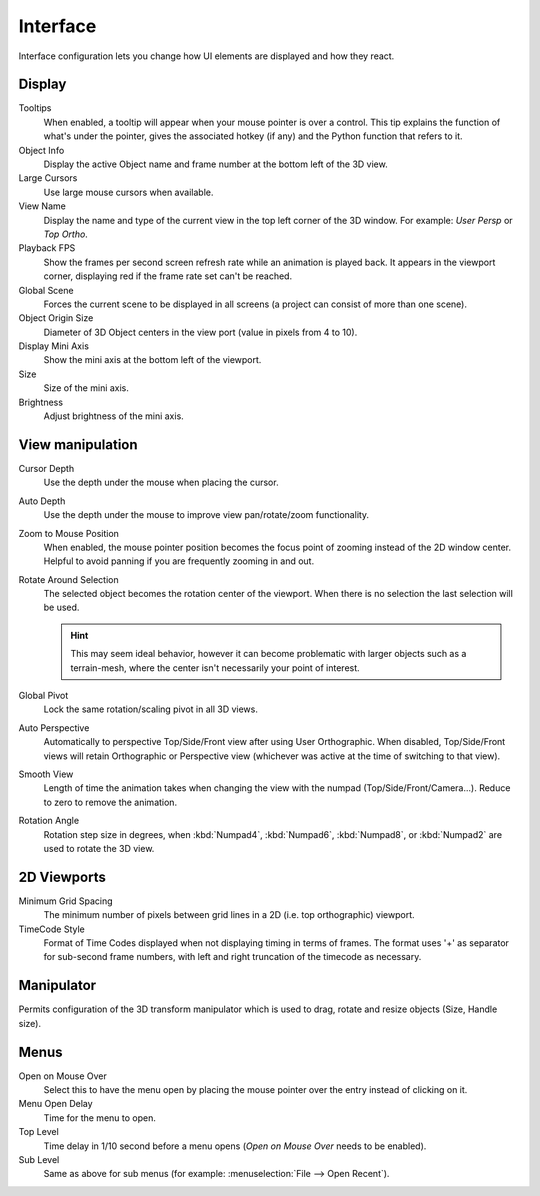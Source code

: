 
*********
Interface
*********

Interface configuration lets you change how UI elements are displayed and how they react.


.. figure:: /images/User-preferences-interface.jpg
   :width: 650px


Display
=======

Tooltips
   When enabled, a tooltip will appear when your mouse pointer is over a control.
   This tip explains the function of what's under the pointer,
   gives the associated hotkey (if any) and the Python function that refers to it.
Object Info
   Display the active Object name and frame number at the bottom left of the 3D view.
Large Cursors
   Use large mouse cursors when available.
View Name
   Display the name and type of the current view in the top left corner of the 3D window.
   For example: *User Persp* or *Top Ortho*.
Playback FPS
   Show the frames per second screen refresh rate while an animation is played back.
   It appears in the viewport corner, displaying red if the frame rate set can't be reached.
Global Scene
   Forces the current scene to be displayed in all screens (a project can consist of more than one scene).
Object Origin Size
   Diameter of 3D Object centers in the view port (value in pixels from 4 to 10).
Display Mini Axis
   Show the mini axis at the bottom left of the viewport.
Size
   Size of the mini axis.
Brightness
   Adjust brightness of the mini axis.


View manipulation
=================

Cursor Depth
   Use the depth under the mouse when placing the cursor.
Auto Depth
   Use the depth under the mouse to improve view pan/rotate/zoom functionality.
Zoom to Mouse Position
   When enabled, the mouse pointer position becomes the focus point of zooming instead of the 2D window center.
   Helpful to avoid panning if you are frequently zooming in and out.
Rotate Around Selection
   The selected object becomes the rotation center of the viewport.
   When there is no selection the last selection will be used.

   .. hint::

      This may seem ideal behavior,
      however it can become problematic with larger objects such as a terrain-mesh,
      where the center isn't necessarily your point of interest.

Global Pivot
   Lock the same rotation/scaling pivot in all 3D views.
Auto Perspective
   .. _preferences-interface-auto_perspective:

   Automatically to perspective Top/Side/Front view after using User Orthographic.
   When disabled, Top/Side/Front views will retain Orthographic or Perspective view
   (whichever was active at the time of switching to that view).
Smooth View
   Length of time the animation takes when changing the view with the numpad
   (Top/Side/Front/Camera...). Reduce to zero to remove the animation.
Rotation Angle
   Rotation step size in degrees, when :kbd:`Numpad4`, :kbd:`Numpad6`, :kbd:`Numpad8`,
   or :kbd:`Numpad2` are used to rotate the 3D view.


2D Viewports
============

Minimum Grid Spacing
   The minimum number of pixels between grid lines in a 2D (i.e. top orthographic) viewport.
TimeCode Style
   Format of Time Codes displayed when not displaying timing in terms of frames.
   The format uses '+' as separator for sub-second frame numbers,
   with left and right truncation of the timecode as necessary.


Manipulator
===========

Permits configuration of the 3D transform manipulator which is used to drag,
rotate and resize objects (Size, Handle size).


Menus
=====

Open on Mouse Over
   Select this to have the menu open by placing the mouse pointer over the entry instead of clicking on it.
Menu Open Delay
   Time for the menu to open.
Top Level
   Time delay in 1/10 second before a menu opens (*Open on Mouse Over* needs to be enabled).
Sub Level
   Same as above for sub menus (for example: :menuselection:`File --> Open Recent`).

